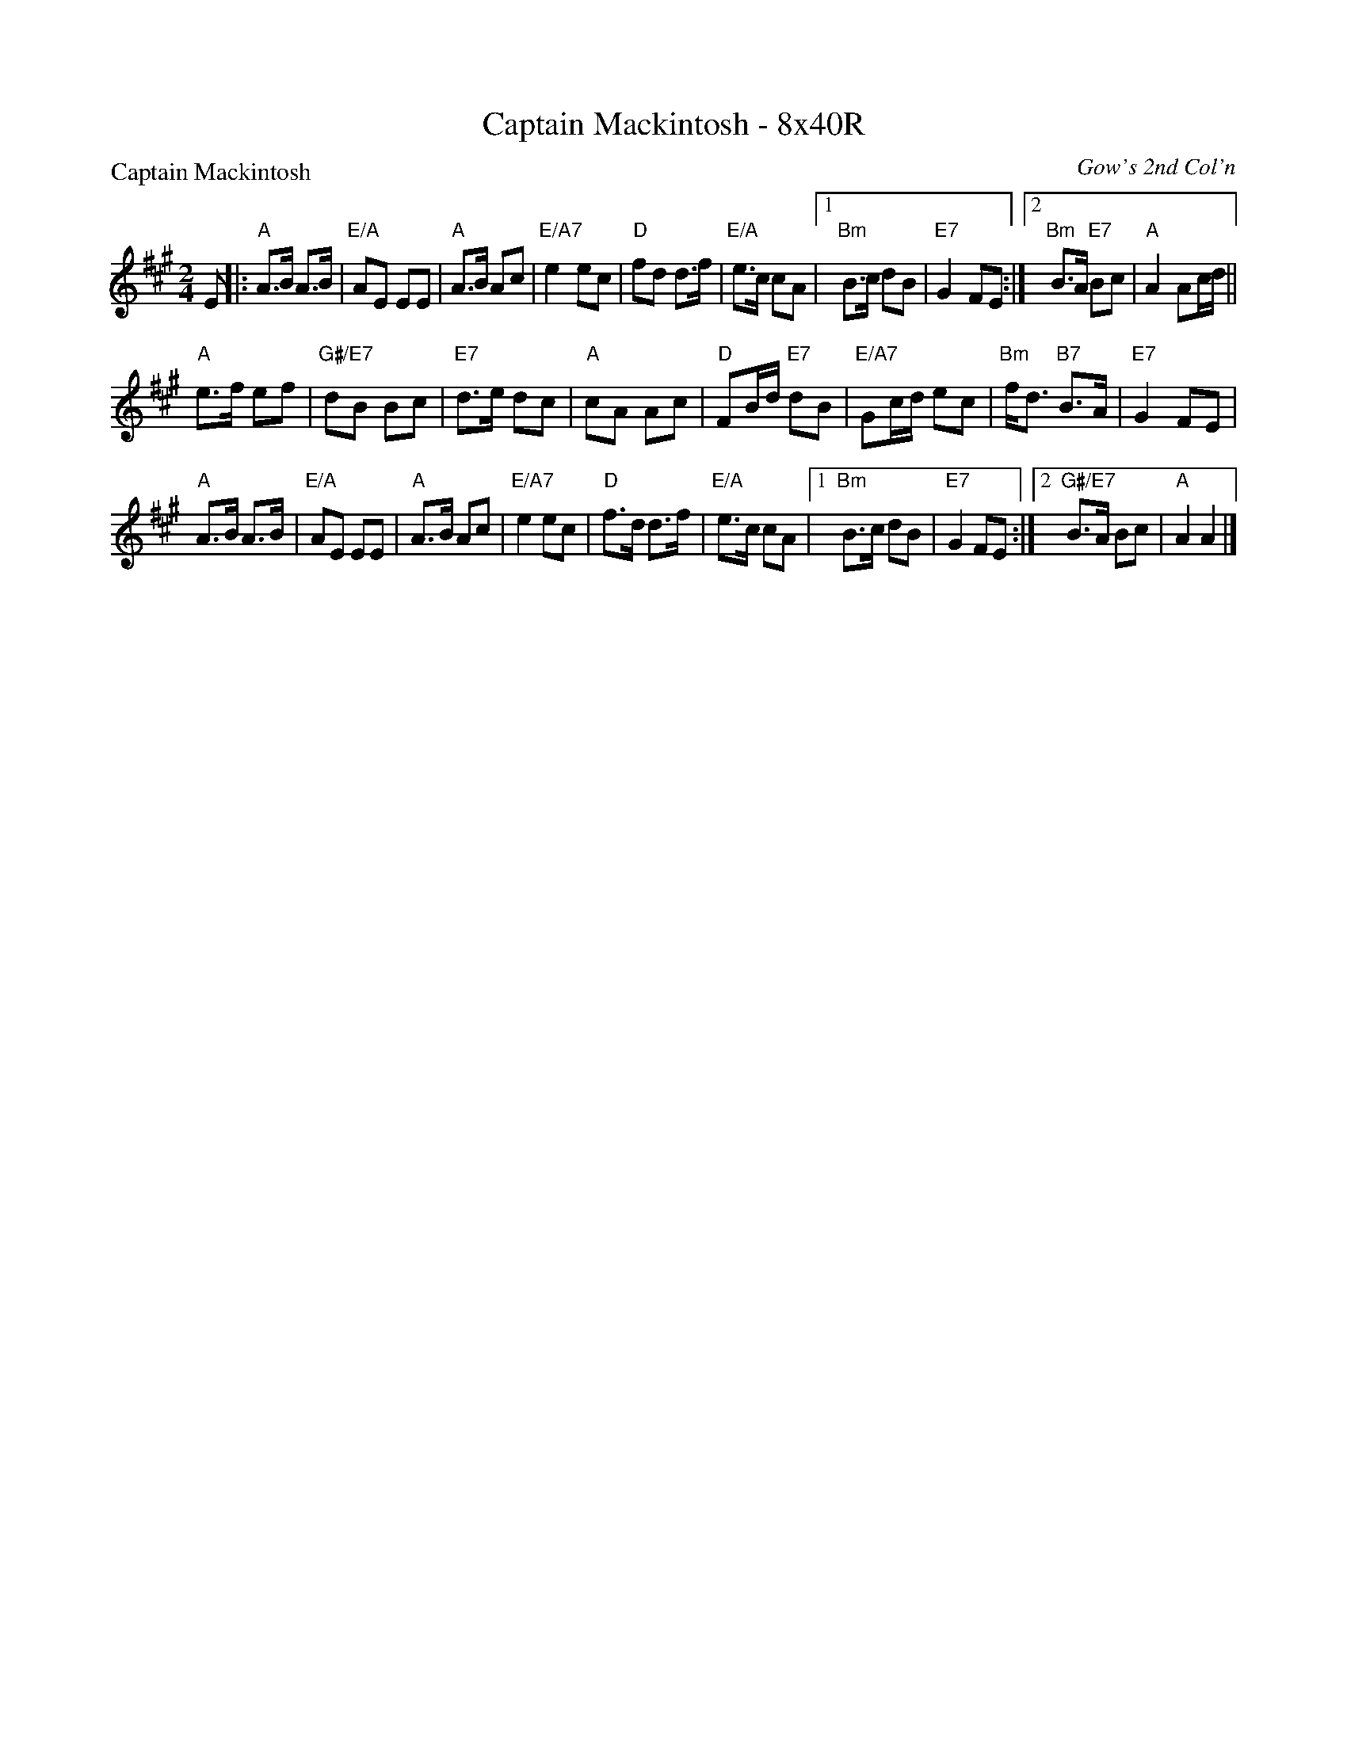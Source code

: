 X: 0206
T: Captain Mackintosh - 8x40R
P: Captain Mackintosh
O: Gow's 2nd Col'n
B: Miss Milligan's Miscellany v.2 #0206
B: Originally Ours v.1 p.180 #MMM-0206
Z: 2019 John Chambers <jc:trillian.mit.edu>
M: 2/4
L: 1/8
R: march
K: A
%
E |:\
"A"A>B A>B | "E/A"AE EE | "A"A>B Ac | "E/A7"e2 ec | "D"fd d>f |\
"E/A"e>c cA |1 "Bm"B>c dB | "E7"G2 FE :|2 "Bm"B>A "E7"Bc | "A"A2 Ac/d/ ||
"A"e>f ef | "G#/E7"dB Bc | "E7"d>e dc | "A"cA Ac |\
"D"FB/d/ "E7"dB | "E/A7"Gc/d/ ec | "Bm"f<d "B7"B>A | "E7"G2 FE |
"A"A>B A>B | "E/A"AE EE | "A"A>B Ac | "E/A7"e2 ec | "D"f>d d>f |\
"E/A"e>c cA |1 "Bm"B>c dB | "E7"G2 FE :|2 "G#/E7"B>A Bc | "A"A2 A2 |]
